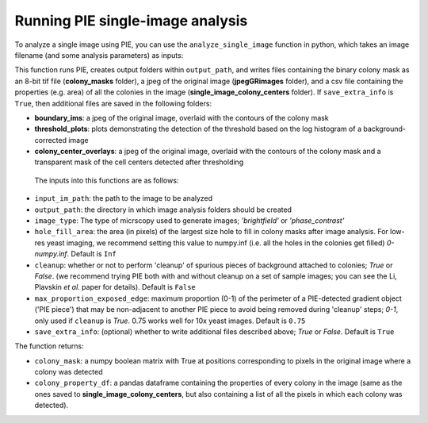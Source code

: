 Running PIE single-image analysis
=================================

To analyze a single image using PIE, you can use the ``analyze_single_image`` function in python, which takes an image filename (and some analysis parameters) as inputs:

.. tabs::

    .. tab:: python

        .. code-block:: python

            import PIE
            colony_mask, colony_property_df = \
                PIE.analyze_single_image(
                    input_im_path,
                    output_path,
                    image_type,
                    hole_fill_area,
                    cleanup,
                    max_proportion_exposed_edge,
                    save_extra_info
                    )

    .. tab:: command-line

        .. code-block:: bash

            pie analyze_single_image INPUT_IM_PATH OUTPUT_PATH IMAGE_TYPE

        or, with options

        .. code-block:: bash

            pie analyze_single_image INPUT_IM_PATH OUTPUT_PATH IMAGE_TYPE --h HOLE_FILL_AREA --c CLEANUP --m MAX_PROPORTION_EXPOSED_EDGE --s SAVE_EXTRA_INFO

This function runs PIE, creates output folders within ``output_path``, and writes files containing the binary colony mask as an 8-bit tif file (**colony_masks** folder), a jpeg of the original image (**jpegGRimages** folder), and a csv file containing the properties (e.g. area) of all the colonies in the image (**single_image_colony_centers** folder). If ``save_extra_info`` is ``True``, then additional files are saved in the following folders:

+ **boundary_ims**: a jpeg of the original image, overlaid with the contours of the colony mask
+ **threshold_plots**: plots demonstrating the detection of the threshold based on the log histogram of a background-corrected image
+ **colony_center_overlays**: a jpeg of the original image, overlaid with the contours of the colony mask and a transparent mask of the cell centers detected after thresholding

 The inputs into this functions are as follows:

+ ``input_im_path``: the path to the image to be analyzed
+ ``output_path``: the directory in which image analysis folders should be created
+ ``image_type``: The type of micrscopy used to generate images; *'brightfield'* or *'phase_contrast'*
+ ``hole_fill_area``: the area (in pixels) of the largest size hole to fill in colony masks after image analysis. For low-res yeast imaging, we recommend setting this value to numpy.inf (i.e. all the holes in the colonies get filled) *0-numpy.inf*. Default is ``Inf``
+ ``cleanup``: whether or not to perform 'cleanup' of spurious pieces of background attached to colonies; *True* or *False*. (we recommend trying PIE both with and without cleanup on a set of sample images; you can see the Li, Plavskin *et al.* paper for details). Default is ``False``
+ ``max_proportion_exposed_edge``: maximum proportion (0-1) of the perimeter of a PIE-detected gradient object ('PIE piece') that may be non-adjacent to another PIE piece to avoid being removed during 'cleanup' steps; *0-1*, only used if ``cleanup`` is *True*. 0.75 works well for 10x yeast images. Default is ``0.75``
+ ``save_extra_info``: (optional) whether to write additional files described above; *True* or *False*. Default is ``True``

The function returns:

+ ``colony_mask``: a numpy boolean matrix with True at positions corresponding to pixels in the original image where a colony was detected
+ ``colony_property_df``: a pandas dataframe containing the properties of every colony in the image (same as the ones saved to **single_image_colony_centers**, but also containing a list of all the pixels in which each colony was detected).